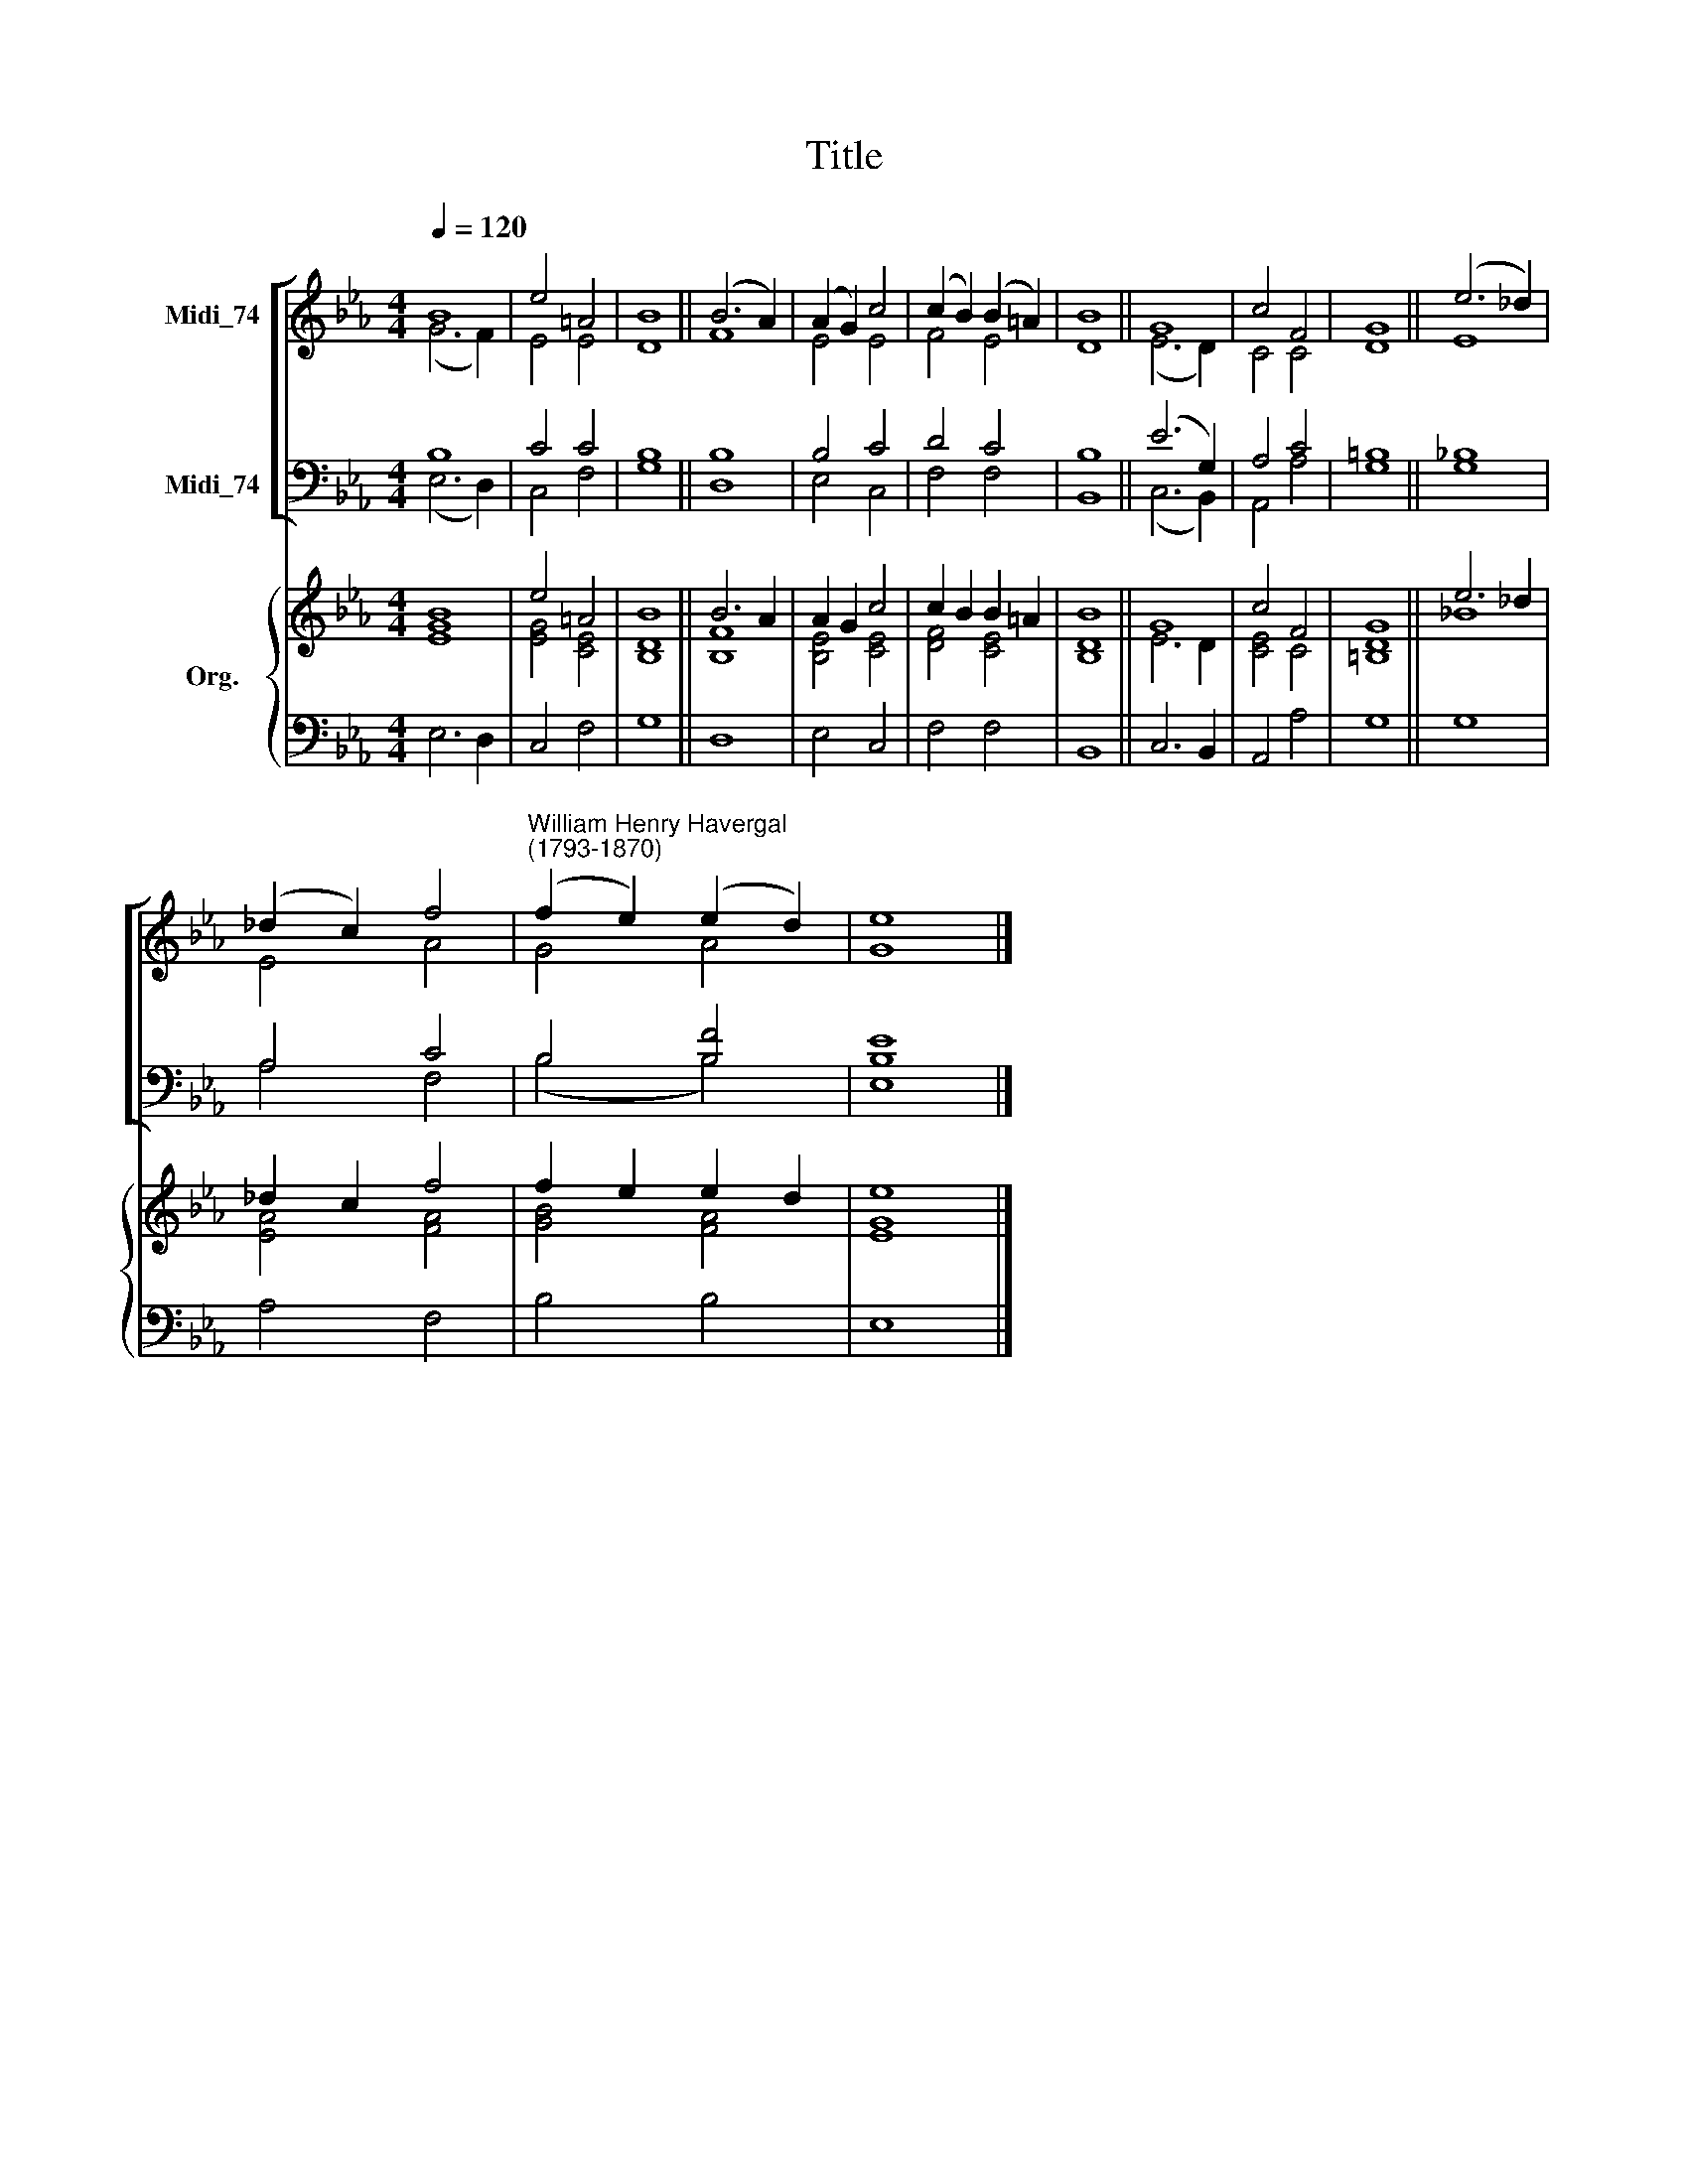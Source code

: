 X:1
T:Title
%%score [ ( 1 2 ) ( 3 4 ) ] { ( 5 6 ) | 7 }
L:1/8
Q:1/4=120
M:4/4
K:Eb
V:1 treble nm="Midi_74"
V:2 treble 
V:3 bass nm="Midi_74"
V:4 bass 
V:5 treble nm="Org."
V:6 treble 
V:7 bass 
V:1
 B8 | e4 =A4 | B8 || (B6 A2) | (A2 G2) c4 | (c2 B2) (B2 =A2) | B8 || G8 | c4 F4 | G8 || (e6 _d2) | %11
 (_d2 c2) f4 |"^William Henry Havergal\n(1793-1870)" (f2 e2) (e2 d2) | e8 |] %14
V:2
 (G6 F2) | E4 E4 | D8 || F8 | E4 E4 | F4 E4 | D8 || (E6 D2) | C4 C4 | D8 || E8 | E4 A4 | G4 A4 | %13
 G8 |] %14
V:3
 B,8 | C4 C4 | B,8 || B,8 | B,4 C4 | D4 C4 | B,8 || (E6 G,2) | A,4 C4 | =B,8 || _B,8 | A,4 C4 | %12
 B,4 [B,F]4 | [B,E]8 |] %14
V:4
 (E,6 D,2) | C,4 F,4 | G,8 || D,8 | E,4 C,4 | F,4 F,4 | B,,8 || (C,6 B,,2) | A,,4 A,4 | G,8 || %10
 G,8 | A,4 F,4 | (B,4 B,4) | E,8 |] %14
V:5
 [EGB]8 | e4 =A4 | B8 || B6 A2 | A2 G2 c4 | c2 B2 B2 =A2 | B8 || G8 | c4 F4 | G8 || e6 _d2 | %11
 _d2 c2 f4 | f2 e2 e2 d2 | e8 |] %14
V:6
 x8 | [EG]4 [CE]4 | [B,D]8 || [B,F]8 | [B,E]4 [CE]4 | [DF]4 [CE]4 | [B,D]8 || E6 D2 | [CE]4 C4 | %9
 [=B,D]8 || _B8 | [EA]4 [FA]4 | [GB]4 [FA]4 | [EG]8 |] %14
V:7
 E,6 D,2 | C,4 F,4 | G,8 || D,8 | E,4 C,4 | F,4 F,4 | B,,8 || C,6 B,,2 | A,,4 A,4 | G,8 || G,8 | %11
 A,4 F,4 | B,4 B,4 | E,8 |] %14

